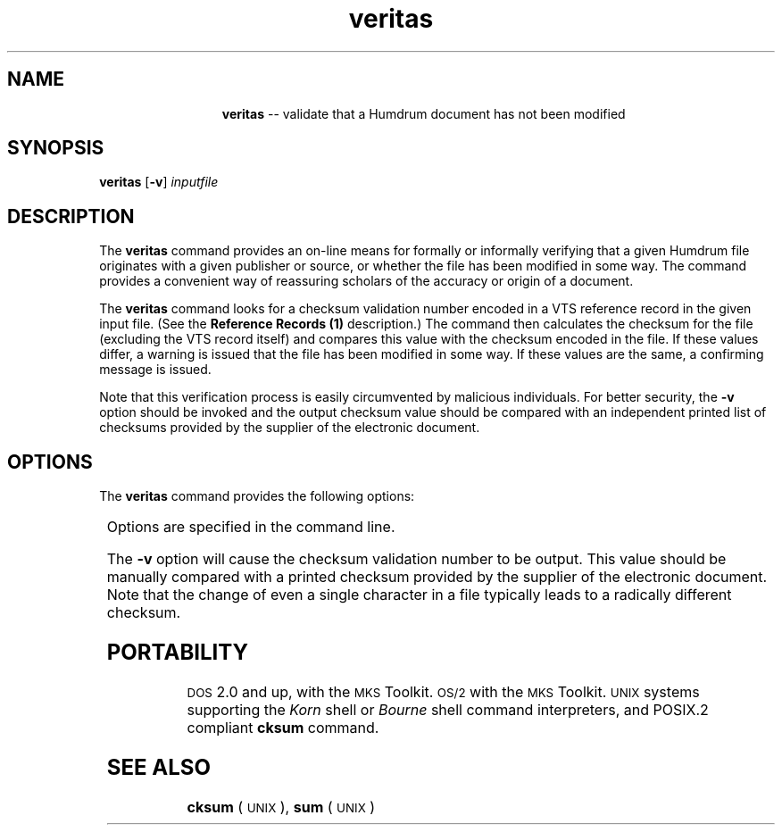 \"    This documentation is copyright 1994 David Huron.
.TH veritas 1 "1994 Dec. 4"
.AT 3
.sp 2
.SH "NAME"
.in +2
.in +13
.ti -13
\fBveritas\fR  --  validate that a Humdrum document has not been modified
.in -13
.in -2
.sp 1
.sp 1
.SH "SYNOPSIS"
.in +2
\fBveritas\fR  [\fB-v\fR]  \fIinputfile\fR
.in -2
.sp 1
.sp 1
.SH "DESCRIPTION"
.in +2
The
.B "veritas"
command provides an on-line means for formally or informally verifying
that a given Humdrum file originates with a given publisher or source,
or whether the file has been modified in some way.
The command provides a convenient way of reassuring scholars of
the accuracy or origin of a document.
.sp 1
.sp 1
The
.B "veritas"
command looks for a checksum validation number
encoded in a VTS reference record in the given input file.
(See the
.B "Reference Records (1)"
description.)
The command then calculates the checksum for the file
(excluding the VTS record itself) and compares this value with the
checksum encoded in the file.
If these values differ, a warning is issued that the file
has been modified in some way.
If these values are the same, a confirming message is issued.
.sp 1
.sp 1
Note that this verification process is easily circumvented by
malicious individuals.
For better security, the
.B "-v"
option should be invoked and the output checksum value should be
compared with an independent printed list of checksums provided by
the supplier of the electronic document.
.in -2
.sp 1
.sp 1
.SH "OPTIONS"
.in +2
The
.B "veritas"
command provides the following options:
.sp 1
.TS
l l.
\fB-h\fR	displays a help screen summarizing the command syntax
\fB-v\fR	invoke verbose mode
.TE
.sp 1
Options are specified in the command line.
.sp 1
.sp 1
The
.B "-v"
option will cause the checksum validation number to be output.
This value should be manually compared with a printed checksum
provided by the supplier of the electronic document.
Note that the change of even a single character in a file typically
leads to a radically different checksum.
.in -2
.sp 1
.sp 1
.SH "PORTABILITY"
.in +2
\s-1DOS\s+1 2.0 and up, with the \s-1MKS\s+1 Toolkit.
\s-1OS/2\s+1 with the \s-1MKS\s+1 Toolkit.
\s-1UNIX\s+1 systems supporting the
.I "Korn"
shell or
.I "Bourne"
shell command interpreters, and POSIX.2 compliant
.B "cksum"
command.
.in -2
.sp 1
.sp 1
.SH "SEE ALSO"
.in +2
\fBcksum\fR (\s-1UNIX\s+1), \fBsum\fR (\s-1UNIX\s+1)
.in -2
